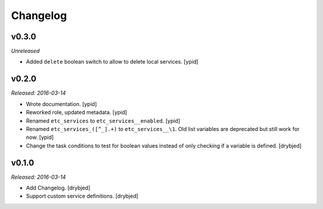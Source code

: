 Changelog
=========

v0.3.0
------

*Unreleased*

- Added ``delete`` boolean switch to allow to delete local services. [ypid]

v0.2.0
------

*Released: 2016-03-14*

- Wrote documentation. [ypid]

- Reworked role, updated metadata. [ypid]

- Renamed ``etc_services`` to ``etc_services__enabled``. [ypid]

- Renamed ``etc_services_([^_].+)`` to ``etc_services__\1``.
  Old list variables are deprecated but still work for now. [ypid]

- Change the task conditions to test for boolean values instead of only
  checking if a variable is defined. [drybjed]

v0.1.0
------

*Released: 2016-03-14*

- Add Changelog. [drybjed]

- Support custom service definitions. [drybjed]


